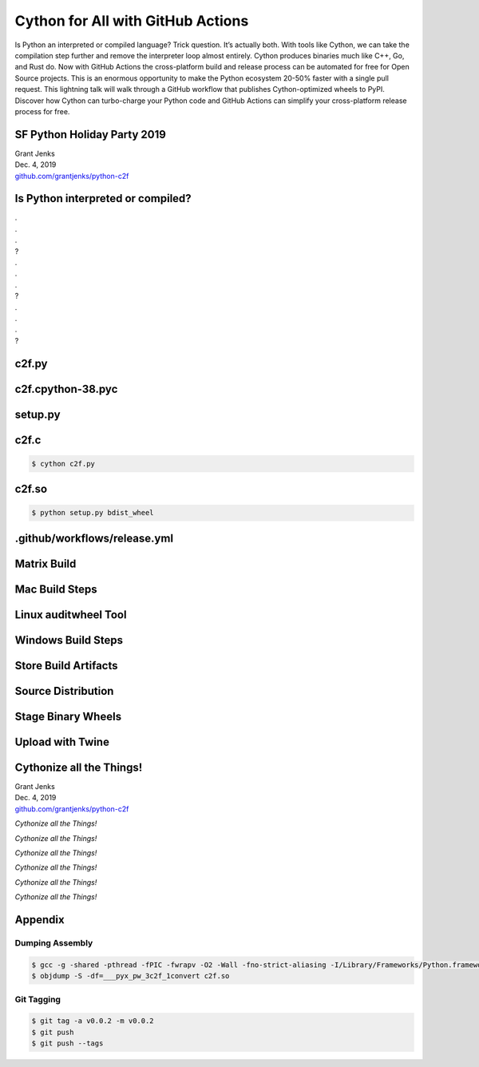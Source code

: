 Cython for All with GitHub Actions
==================================

Is Python an interpreted or compiled language? Trick question. It’s actually
both. With tools like Cython, we can take the compilation step further and
remove the interpreter loop almost entirely. Cython produces binaries much like
C++, Go, and Rust do. Now with GitHub Actions the cross-platform build and
release process can be automated for free for Open Source projects. This is an
enormous opportunity to make the Python ecosystem 20-50% faster with a single
pull request. This lightning talk will walk through a GitHub workflow that
publishes Cython-optimized wheels to PyPI. Discover how Cython can turbo-charge
your Python code and GitHub Actions can simplify your cross-platform release
process for free.


SF Python Holiday Party 2019
----------------------------

| Grant Jenks
| Dec. 4, 2019
| `github.com/grantjenks/python-c2f`_


Is Python interpreted or compiled?
----------------------------------

| .
| .
| .
| ?
| .
| .
| .
| ?
| .
| .
| .
| ?


c2f.py
------

.. code-block:: python
   :linenos:
   :emphasize-lines: 5

   "Celsius to Fahrenheit Library"

   def convert(celsius: float) -> float:
       "Convert Celsius to Fahrenheit"
       fahrenheit = celsius * 1.8 + 32
       return fahrenheit


c2f.cpython-38.pyc
------------------

.. code-block:: pycon
   :linenos:
   :emphasize-lines: 2

   >>> import c2f
   >>> dis.dis(c2f.convert)
     6           0 LOAD_FAST                0 (celsius)
                 2 LOAD_CONST               1 (1.8)
                 4 BINARY_MULTIPLY
                 6 LOAD_CONST               2 (32)
                 8 BINARY_ADD
                10 STORE_FAST               1 (fahrenheit)
     7          12 LOAD_FAST                1 (fahrenheit)
                14 RETURN_VALUE


setup.py
--------

.. code-block:: python
   :linenos:
   :emphasize-lines: 2, 8

   from setuptools import setup
   from Cython.Build import cythonize

   setup(
       name='c2f',
       version='0.0.0',
       py_modules=['c2f'],
       ext_modules=cythonize('c2f.py'),
   )


c2f.c
-----

.. code-block:: shell

   $ cython c2f.py

.. code-block:: c
   :linenos:
   :emphasize-lines: 5

   static PyObject * __pyx_convert(double __pyx_v_celsius)
   {
     double __pyx_v_fahrenheit;
     PyObject *__pyx_r = NULL;
     __pyx_v_fahrenheit = ((__pyx_v_celsius * 1.8) + 32.0);
     __pyx_r = PyFloat_FromDouble(__pyx_v_fahrenheit);
     return __pyx_r;
   }


c2f.so
------

.. code-block:: shell

   $ python setup.py bdist_wheel

.. code-block:: nasm
   :linenos:
   :emphasize-lines: 6, 7

   ___pyx_convert:
   push	  rbp
   mov	  rbp, rsp
   sub	  rsp, 16
   movsd  xmm0, qword ptr [rbp - 8]
   mulsd  xmm0, qword ptr [rip + 1379]
   addsd  xmm0, qword ptr [rip + 1379]
   call	  502 <PyFloat_FromDouble ...>
   add	  rsp, 16
   pop	  rbp
   ret


.github/workflows/release.yml
-----------------------------

.. code-block:: yaml
   :linenos:
   :emphasize-lines: 5, 9

   name: release
   on:
     push:
       tags:
         - v*
   jobs:
     build-linux-cp38:
       runs-on: ubuntu-latest
       container: quay.io/pypa/manylinux2014_x86_64
       steps:
       ...


Matrix Build
------------

.. code-block:: yaml
   :linenos:
   :emphasize-lines: 4, 5, 6

   build-macos:
     runs-on: macos-latest
     strategy:
       max-parallel: 4
       matrix:
         python-version: [3.5, 3.6, 3.7, 3.8]
     steps:
     ...


Mac Build Steps
---------------

.. code-block:: yaml
   :linenos:
   :emphasize-lines: 1, 7, 10

   - name: Set up Python ${{ matrix.python-version }} x64
     uses: actions/setup-python@v1
     with:
       python-version: ${{ matrix.python-version }}
       architecture: x64

   - name: Install package dependencies
     run: pip install cython wheel

   - name: Build binary wheel
     run: python setup.py bdist_wheel


Linux auditwheel Tool
---------------------

.. code-block:: yaml
   :linenos:
   :emphasize-lines: 1, 4, 7

   - name: Build binary wheel
     run: /opt/python/cp38-cp38/bin/python setup.py bdist_wheel

   - name: Apply auditwheel for manylinux wheel
     run: auditwheel repair -w dist dist/*

   - name: Remove linux wheel
     run: rm dist/*-linux_x86_64.whl


Windows Build Steps
-------------------

.. code-block:: yaml
   :linenos:
   :emphasize-lines: 1, 4

   - name: Download Build Tools for Visual Studio 2019
     run: Invoke-WebRequest -Uri https://aka.ms/vs/16/rel...

   - name: Run vs_buildtools.exe install
     run: ./vs_buildtools.exe --quiet --wait --norestart ...


Store Build Artifacts
---------------------

.. code-block:: yaml
   :linenos:
   :emphasize-lines: 2

   - name: Archive dist artifacts
     uses: actions/upload-artifact@v1
     with:
       name: dist-macos-${{ matrix.python-version }}
       path: dist


Source Distribution
-------------------

.. code-block:: yaml
   :linenos:
   :emphasize-lines: 2, 6, 9

   upload:
     needs: [build-linux-cp35, ...]
     runs-on: ubuntu-latest
     steps:
     ...
     - name: Install dependencies
       run: pip install -r requirements.txt

     - name: Create source dist
       run: python setup.py sdist


Stage Binary Wheels
-------------------

.. code-block:: yaml
   :linenos:
   :emphasize-lines: 2, 4, 5

   - name: Stage linux 3.8
     uses: actions/download-artifact@v1
     with:
       name: dist-linux-3.8
   - run: mv -v dist-linux-3.8/* dist/

   - name: Stage macos 3.8
     uses: actions/download-artifact@v1
     with:
       name: dist-macos-3.8
   - run: mv -v dist-macos-3.8/* dist/
   ...


Upload with Twine
-----------------

.. code-block:: yaml
   :linenos:
   :emphasize-lines: 3, 4, 8

   - name: Upload with twine
     env:
       TWINE_USERNAME: ${{ secrets.TWINE_USERNAME }}
       TWINE_PASSWORD: ${{ secrets.TWINE_PASSWORD }}
     run: |
       ls -l dist/*
       pip install twine
       twine upload dist/*


Cythonize all the Things!
-------------------------

| Grant Jenks
| Dec. 4, 2019
| `github.com/grantjenks/python-c2f`_

*Cythonize all the Things!*

*Cythonize all the Things!*

*Cythonize all the Things!*

*Cythonize all the Things!*

*Cythonize all the Things!*

*Cythonize all the Things!*

.. _github.com/grantjenks/python-c2f: https://github.com/grantjenks/python-c2f/


Appendix
--------

Dumping Assembly
................

.. code-block:: shell

   $ gcc -g -shared -pthread -fPIC -fwrapv -O2 -Wall -fno-strict-aliasing -I/Library/Frameworks/Python.framework/Versions/3.8/include/python3.8 -L/Library/Frameworks/Python.framework/Versions/3.8/lib -o c2f.so c2f.c -lpython3.8
   $ objdump -S -df=___pyx_pw_3c2f_1convert c2f.so


Git Tagging
...........

.. code-block:: shell

   $ git tag -a v0.0.2 -m v0.0.2
   $ git push
   $ git push --tags
